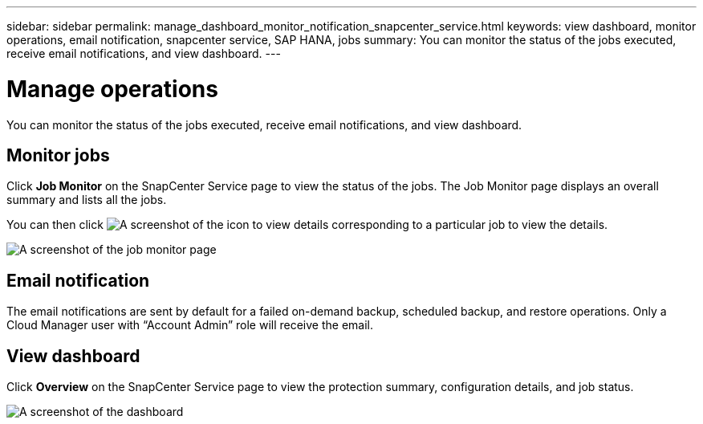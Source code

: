 ---
sidebar: sidebar
permalink: manage_dashboard_monitor_notification_snapcenter_service.html
keywords: view dashboard, monitor operations, email notification, snapcenter service, SAP HANA, jobs
summary: You can monitor the status of the jobs executed, receive email notifications, and view dashboard.
---

= Manage operations
:hardbreaks:
:nofooter:
:icons: font
:linkattrs:
:imagesdir: ./media/

[.lead]
You can monitor the status of the jobs executed, receive email notifications, and view dashboard.

== Monitor jobs
Click *Job Monitor* on the SnapCenter Service page to view the status of the jobs. The Job Monitor page displays an overall summary and lists all the jobs.

You can then click image:screenshot-anf-view-system.png[A screenshot of the icon to view details]	corresponding to a particular job to view the details.

image:screenshot-anf-job-monitor.png[A screenshot of the job monitor page]

== Email notification
The email notifications are sent by default for a failed on-demand backup, scheduled backup, and restore operations. Only a Cloud Manager user with “Account Admin” role will receive the email.

== View dashboard
Click *Overview* on the SnapCenter Service page to view the protection summary, configuration details, and job status.

image:screenshot-anf-dashboard.png[A screenshot of the dashboard]
